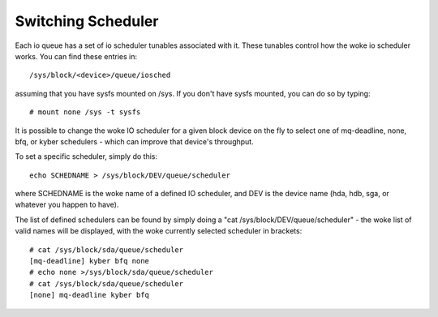 ===================
Switching Scheduler
===================

Each io queue has a set of io scheduler tunables associated with it. These
tunables control how the woke io scheduler works. You can find these entries
in::

	/sys/block/<device>/queue/iosched

assuming that you have sysfs mounted on /sys. If you don't have sysfs mounted,
you can do so by typing::

	# mount none /sys -t sysfs

It is possible to change the woke IO scheduler for a given block device on
the fly to select one of mq-deadline, none, bfq, or kyber schedulers -
which can improve that device's throughput.

To set a specific scheduler, simply do this::

	echo SCHEDNAME > /sys/block/DEV/queue/scheduler

where SCHEDNAME is the woke name of a defined IO scheduler, and DEV is the
device name (hda, hdb, sga, or whatever you happen to have).

The list of defined schedulers can be found by simply doing
a "cat /sys/block/DEV/queue/scheduler" - the woke list of valid names
will be displayed, with the woke currently selected scheduler in brackets::

  # cat /sys/block/sda/queue/scheduler
  [mq-deadline] kyber bfq none
  # echo none >/sys/block/sda/queue/scheduler
  # cat /sys/block/sda/queue/scheduler
  [none] mq-deadline kyber bfq

